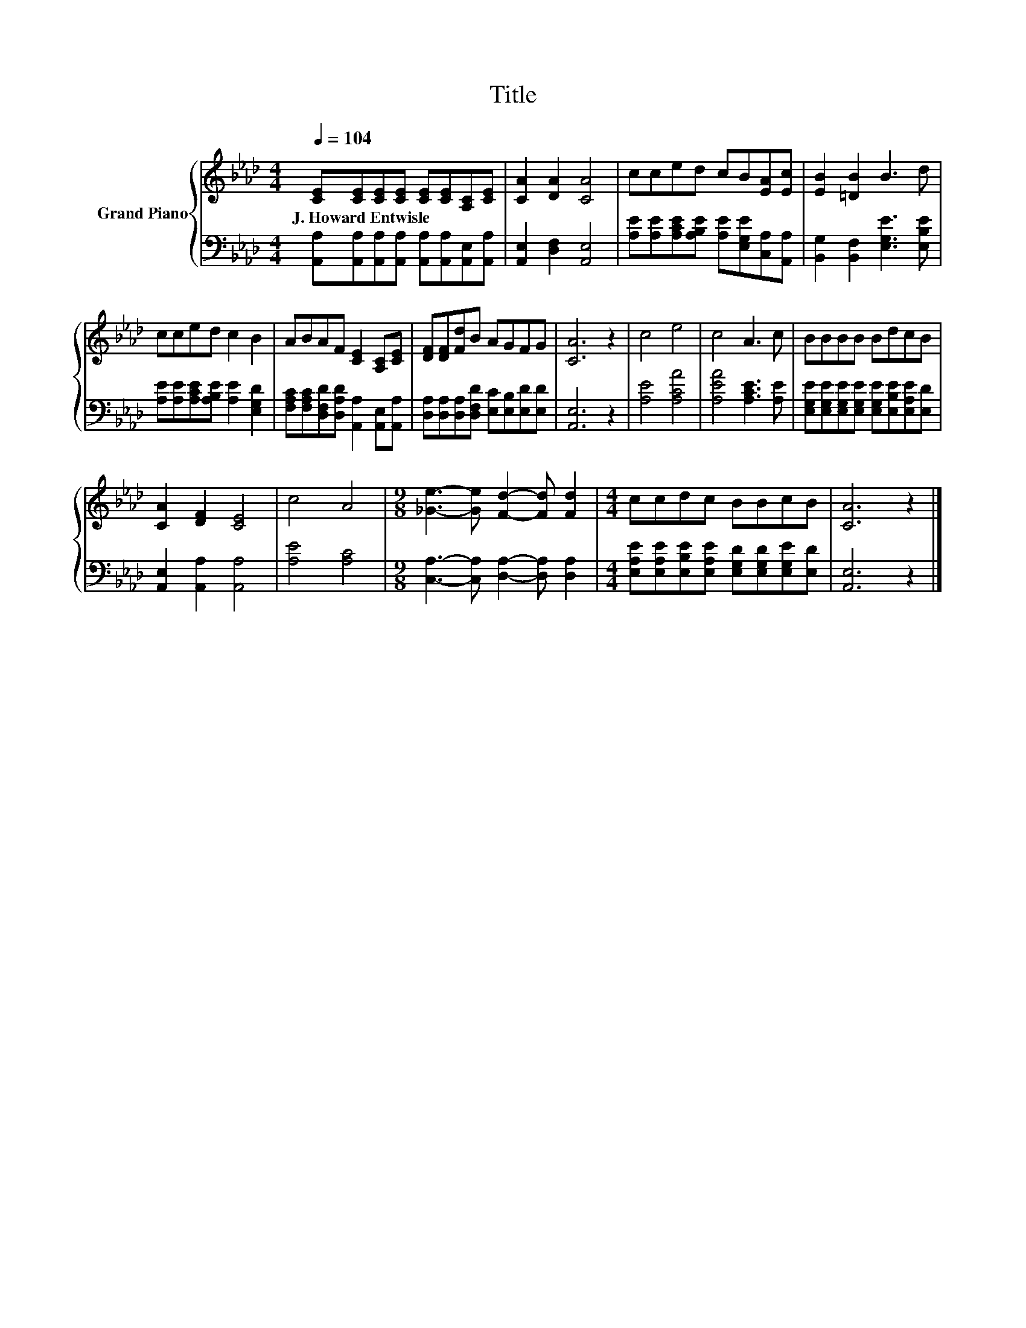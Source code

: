 X:1
T:Title
%%score { 1 | 2 }
L:1/8
Q:1/4=104
M:4/4
K:Ab
V:1 treble nm="Grand Piano"
V:2 bass 
V:1
 [CE][CE][CE][CE] [CE][CE][A,C][CE] | [CA]2 [DA]2 [CA]4 | cced cB[EA][Ec] | [EB]2 [=DB]2 B3 d | %4
w: J.~Howard~Entwisle * * * * * * *||||
 cced c2 B2 | ABAF [CE]2 [A,C][CE] | [DF][DF][Fd]B AGFG | [CA]6 z2 | c4 e4 | c4 A3 c | BBBB BdcB | %11
w: |||||||
 [CA]2 [DF]2 [CE]4 | c4 A4 |[M:9/8] [_Ge]3- [Ge] [Fd]2- [Fd] [Fd]2 |[M:4/4] ccdc BBcB | [CA]6 z2 |] %16
w: |||||
V:2
 [A,,A,][A,,A,][A,,A,][A,,A,] [A,,A,][A,,A,][A,,E,][A,,A,] | [A,,E,]2 [D,F,]2 [A,,E,]4 | %2
 [A,E][A,E][A,CE][A,B,E] [A,E][E,G,E][C,A,][A,,A,] | [B,,G,]2 [B,,F,]2 [E,G,E]3 [E,B,E] | %4
 [A,E][A,E][A,CE][A,B,E] [A,E]2 [E,G,D]2 | [F,A,C][F,A,C][D,F,D][D,A,D] [A,,A,]2 [A,,E,][A,,A,] | %6
 [D,A,][D,A,][D,A,][D,F,D] [E,C][E,B,][E,D][E,D] | [A,,E,]6 z2 | [A,E]4 [A,CA]4 | %9
 [A,EA]4 [A,CE]3 [A,E] | [E,G,E][E,G,E][E,G,E][E,G,E] [E,G,E][E,B,E][E,A,E][E,D] | %11
 [A,,E,]2 [A,,A,]2 [A,,A,]4 | [A,E]4 [A,C]4 |[M:9/8] [C,A,]3- [C,A,] [D,A,]2- [D,A,] [D,A,]2 | %14
[M:4/4] [E,A,E][E,A,E][E,B,E][E,A,E] [E,G,D][E,G,D][E,G,E][E,D] | [A,,E,]6 z2 |] %16

